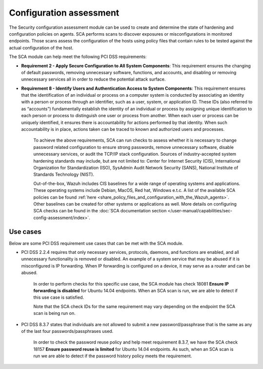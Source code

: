 .. Copyright (C) 2015, Wazuh, Inc.

.. meta::
  :description: The Security configuration assessment module can be used to create configuration policies on agents. Learn more about it in this section.
  
.. _configuration_assessment:

Configuration assessment
========================

The Security configuration assessment module can be used to create and determine the state of hardening and configuration policies on agents. SCA performs scans to discover exposures or misconfigurations in monitored endpoints. Those scans assess the configuration of the hosts using policy files that contain rules to be tested against the actual configuration of the host.

The SCA module can help meet the following PCI DSS requirements:

- **Requirement 2 - Apply Secure Configuration to All System Components**: This requirement ensures the changing of default passwords, removing unnecessary software, functions, and accounts, and disabling or removing unnecessary services all in order to reduce the potential attack surface.  
- **Requirement 8 - Identify Users and Authentication Access to System Components**: This requirement ensures that the identification of an individual or process on a computer system is conducted by associating an identity with a person or process through an identifier, such as a user, system, or application ID. These IDs (also referred to as “accounts”) fundamentally establish the identity of an individual or process by assigning unique identification to each person or process to distinguish one user or process from another. When each user or process can be uniquely identified, it ensures there is accountability for actions performed by that identity. When such accountability is in place, actions taken can be traced to known and authorized users and processes.

   To achieve the above requirements, SCA can run checks to assess whether it is necessary to change password related configuration to ensure strong passwords, remove unnecessary software, disable unnecessary services, or audit the TCP/IP stack configuration. Sources of industry-accepted system hardening standards may include, but are not limited to: Center for Internet Security (CIS), International Organization for Standardization (ISO), SysAdmin Audit Network Security (SANS), National Institute of Standards Technology (NIST).

   Out-of-the-box, Wazuh includes CIS baselines for a wide range of operating systems and applications. These operating systems include Debian, MacOS, Red hat, Windows e.t.c.  A list of the available SCA policies can be found  :ref:`here <share_policy_files_and_configuration_with_the_Wazuh_agents>`. Other baselines can be created for other systems or applications as well. More details on configuring SCA checks can be found in the :doc:`SCA documentation section </user-manual/capabilities/sec-config-assessment/index>`.


Use cases
---------

Below are some PCI DSS requirement use cases that can be met with the SCA module.

- PCI DSS 2.2.4 requires that only necessary services, protocols, daemons, and functions are enabled, and all unnecessary functionality is removed or disabled. An example of a system service that may be abused if it is misconfigured is IP forwarding. When IP forwarding is configured on a device, it may serve as a router and can be abused.

   In order to perform checks for this specific use case, the SCA module has check 18081 **Ensure IP forwarding is disabled** for Ubuntu 14.04 endpoints. When an SCA scan is run, we are able to detect if this use case is satisfied.

   .. thumbnail:: ../images/pci/ensure-ip-forwarding-is-disabled.png
         :title: Ensure IP forwarding is disabled
         :align: center
         :width: 100%
  
   Note that the SCA check IDs for the same requirement may vary depending on the endpoint the SCA scan is being run on.

- PCI DSS 8.3.7 states that individuals are not allowed to submit a new password/passphrase that is the same as any of the last four passwords/passphrases used.

   In order to check the password reuse policy and help meet requirement 8.3.7, we have the SCA check 18157 **Ensure password reuse is limited** for Ubuntu 14.04 endpoints. As such, when an SCA scan is run we are able to detect if the password history policy meets the requirement.

   .. thumbnail:: ../images/pci/ensure-password-reuse-is-limited.png
         :title: Ensure password reuse is limited
         :align: center
         :width: 100%




